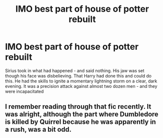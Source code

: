 #+TITLE: IMO best part of house of potter rebuilt

* IMO best part of house of potter rebuilt
:PROPERTIES:
:Author: LoL_KK
:Score: 1
:DateUnix: 1487730584.0
:DateShort: 2017-Feb-22
:FlairText: Misc
:END:
Sirius took in what had happened - and said nothing. His jaw was set though his face was disbelieving. That Harry had done this and could do this. He had the skills to ignite a momentary lightning storm on a clear, dark evening. It was a precision attack against almost two dozen men - and they were incapacitated


** I remember reading through that fic recently. It was alright, although the part where Dumbledore is killed by Quirrel because he was apparently in a rush, was a bit odd.
:PROPERTIES:
:Score: 1
:DateUnix: 1487769955.0
:DateShort: 2017-Feb-22
:END:
